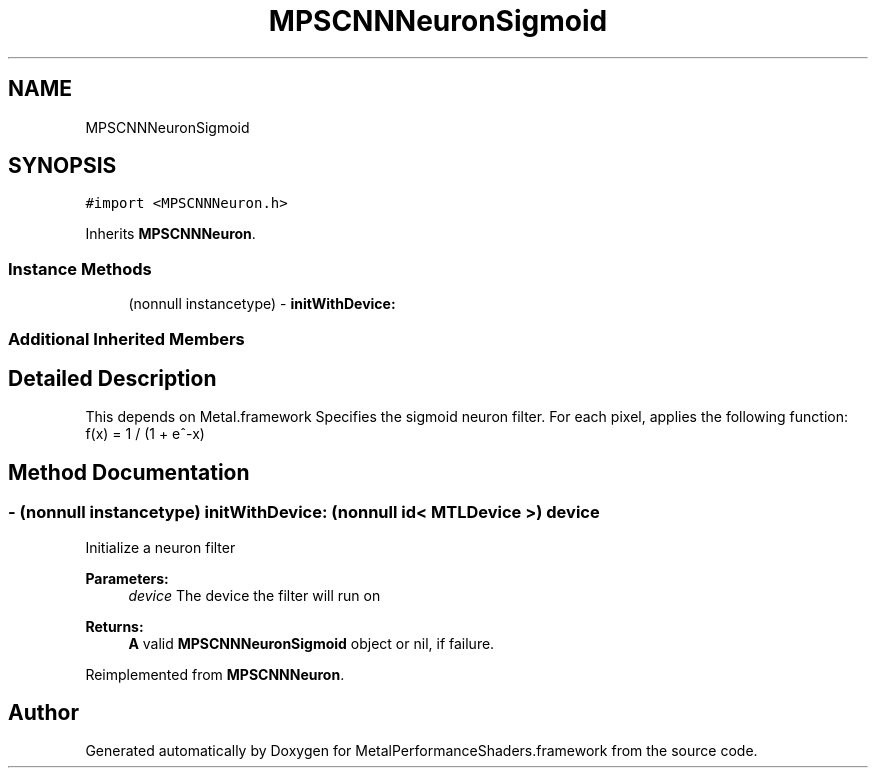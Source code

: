 .TH "MPSCNNNeuronSigmoid" 3 "Thu Feb 8 2018" "Version MetalPerformanceShaders-100" "MetalPerformanceShaders.framework" \" -*- nroff -*-
.ad l
.nh
.SH NAME
MPSCNNNeuronSigmoid
.SH SYNOPSIS
.br
.PP
.PP
\fC#import <MPSCNNNeuron\&.h>\fP
.PP
Inherits \fBMPSCNNNeuron\fP\&.
.SS "Instance Methods"

.in +1c
.ti -1c
.RI "(nonnull instancetype) \- \fBinitWithDevice:\fP"
.br
.in -1c
.SS "Additional Inherited Members"
.SH "Detailed Description"
.PP 
This depends on Metal\&.framework  Specifies the sigmoid neuron filter\&. For each pixel, applies the following function: f(x) = 1 / (1 + e^-x) 
.SH "Method Documentation"
.PP 
.SS "\- (nonnull instancetype) initWithDevice: (nonnull id< MTLDevice >) device"
Initialize a neuron filter 
.PP
\fBParameters:\fP
.RS 4
\fIdevice\fP The device the filter will run on 
.RE
.PP
\fBReturns:\fP
.RS 4
\fBA\fP valid \fBMPSCNNNeuronSigmoid\fP object or nil, if failure\&. 
.RE
.PP

.PP
Reimplemented from \fBMPSCNNNeuron\fP\&.

.SH "Author"
.PP 
Generated automatically by Doxygen for MetalPerformanceShaders\&.framework from the source code\&.
